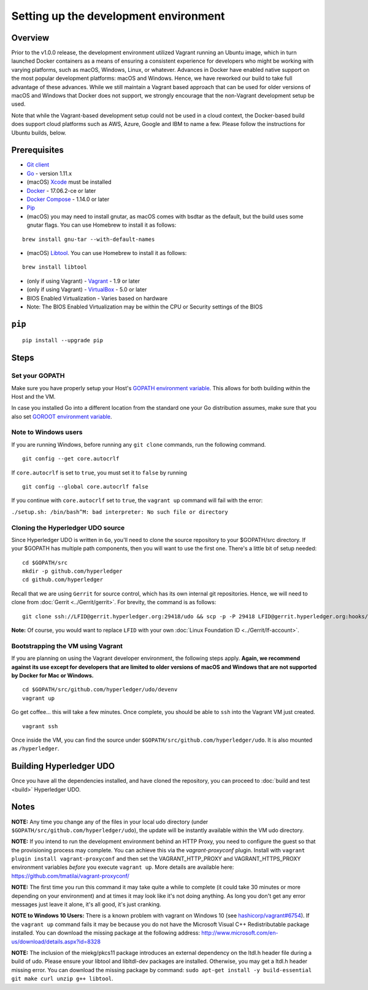 Setting up the development environment
--------------------------------------

Overview
~~~~~~~~

Prior to the v1.0.0 release, the development environment utilized Vagrant
running an Ubuntu image, which in turn launched Docker containers as a
means of ensuring a consistent experience for developers who might be
working with varying platforms, such as macOS, Windows, Linux, or
whatever. Advances in Docker have enabled native support on the most
popular development platforms: macOS and Windows. Hence, we have
reworked our build to take full advantage of these advances. While we
still maintain a Vagrant based approach that can be used for older
versions of macOS and Windows that Docker does not support, we strongly
encourage that the non-Vagrant development setup be used.

Note that while the Vagrant-based development setup could not be used in
a cloud context, the Docker-based build does support cloud platforms
such as AWS, Azure, Google and IBM to name a few. Please follow the
instructions for Ubuntu builds, below.

Prerequisites
~~~~~~~~~~~~~

-  `Git client <https://git-scm.com/downloads>`__
-  `Go <https://golang.org/dl/>`__ - version 1.11.x
-  (macOS)
   `Xcode <https://itunes.apple.com/us/app/xcode/id497799835?mt=12>`__
   must be installed
-  `Docker <https://www.docker.com/get-docker>`__ - 17.06.2-ce or later
-  `Docker Compose <https://docs.docker.com/compose/>`__ - 1.14.0 or later
-  `Pip <https://pip.pypa.io/en/stable/installing/>`__
-  (macOS) you may need to install gnutar, as macOS comes with bsdtar
   as the default, but the build uses some gnutar flags. You can use
   Homebrew to install it as follows:

::

    brew install gnu-tar --with-default-names

-  (macOS) `Libtool <https://www.gnu.org/software/libtool/>`__. You can use
   Homebrew to install it as follows:

::

    brew install libtool

-  (only if using Vagrant) - `Vagrant <https://www.vagrantup.com/>`__ -
   1.9 or later
-  (only if using Vagrant) -
   `VirtualBox <https://www.virtualbox.org/>`__ - 5.0 or later
-  BIOS Enabled Virtualization - Varies based on hardware

-  Note: The BIOS Enabled Virtualization may be within the CPU or
   Security settings of the BIOS

``pip``
~~~~~~

::

    pip install --upgrade pip


Steps
~~~~~

Set your GOPATH
^^^^^^^^^^^^^^^

Make sure you have properly setup your Host's `GOPATH environment
variable <https://github.com/golang/go/wiki/GOPATH>`__. This allows for
both building within the Host and the VM.

In case you installed Go into a different location from the standard one
your Go distribution assumes, make sure that you also set `GOROOT
environment variable <https://golang.org/doc/install#install>`__.

Note to Windows users
^^^^^^^^^^^^^^^^^^^^^

If you are running Windows, before running any ``git clone`` commands,
run the following command.

::

    git config --get core.autocrlf

If ``core.autocrlf`` is set to ``true``, you must set it to ``false`` by
running

::

    git config --global core.autocrlf false

If you continue with ``core.autocrlf`` set to ``true``, the
``vagrant up`` command will fail with the error:

``./setup.sh: /bin/bash^M: bad interpreter: No such file or directory``

Cloning the Hyperledger UDO source
^^^^^^^^^^^^^^^^^^^^^^^^^^^^^^^^^^^^^^

Since Hyperledger UDO is written in ``Go``, you'll need to
clone the source repository to your $GOPATH/src directory. If your $GOPATH
has multiple path components, then you will want to use the first one.
There's a little bit of setup needed:

::

    cd $GOPATH/src
    mkdir -p github.com/hyperledger
    cd github.com/hyperledger

Recall that we are using ``Gerrit`` for source control, which has its
own internal git repositories. Hence, we will need to clone from
:doc:`Gerrit <../Gerrit/gerrit>`.
For brevity, the command is as follows:

::

    git clone ssh://LFID@gerrit.hyperledger.org:29418/udo && scp -p -P 29418 LFID@gerrit.hyperledger.org:hooks/commit-msg udo/.git/hooks/

**Note:** Of course, you would want to replace ``LFID`` with your own
:doc:`Linux Foundation ID <../Gerrit/lf-account>`.

Bootstrapping the VM using Vagrant
^^^^^^^^^^^^^^^^^^^^^^^^^^^^^^^^^^

If you are planning on using the Vagrant developer environment, the
following steps apply. **Again, we recommend against its use except for
developers that are limited to older versions of macOS and Windows that
are not supported by Docker for Mac or Windows.**

::

    cd $GOPATH/src/github.com/hyperledger/udo/devenv
    vagrant up

Go get coffee... this will take a few minutes. Once complete, you should
be able to ``ssh`` into the Vagrant VM just created.

::

    vagrant ssh

Once inside the VM, you can find the source under
``$GOPATH/src/github.com/hyperledger/udo``. It is also mounted as
``/hyperledger``.

Building Hyperledger UDO
~~~~~~~~~~~~~~~~~~~~~~~~~~~

Once you have all the dependencies installed, and have cloned the
repository, you can proceed to :doc:`build and test <build>` Hyperledger
UDO.

Notes
~~~~~

**NOTE:** Any time you change any of the files in your local udo
directory (under ``$GOPATH/src/github.com/hyperledger/udo``), the
update will be instantly available within the VM udo directory.

**NOTE:** If you intend to run the development environment behind an
HTTP Proxy, you need to configure the guest so that the provisioning
process may complete. You can achieve this via the *vagrant-proxyconf*
plugin. Install with ``vagrant plugin install vagrant-proxyconf`` and
then set the VAGRANT\_HTTP\_PROXY and VAGRANT\_HTTPS\_PROXY environment
variables *before* you execute ``vagrant up``. More details are
available here: https://github.com/tmatilai/vagrant-proxyconf/

**NOTE:** The first time you run this command it may take quite a while
to complete (it could take 30 minutes or more depending on your
environment) and at times it may look like it's not doing anything. As
long you don't get any error messages just leave it alone, it's all
good, it's just cranking.

**NOTE to Windows 10 Users:** There is a known problem with vagrant on
Windows 10 (see
`hashicorp/vagrant#6754 <https://github.com/hashicorp/vagrant/issues/6754>`__).
If the ``vagrant up`` command fails it may be because you do not have
the Microsoft Visual C++ Redistributable package installed. You can
download the missing package at the following address:
http://www.microsoft.com/en-us/download/details.aspx?id=8328

**NOTE:** The inclusion of the miekg/pkcs11 package introduces
an external dependency on the ltdl.h header file during
a build of udo. Please ensure your libtool and libltdl-dev packages
are installed. Otherwise, you may get a ltdl.h header missing error.
You can download the missing package by command:
``sudo apt-get install -y build-essential git make curl unzip g++ libtool``.

.. Licensed under Creative Commons Attribution 4.0 International License
   https://creativecommons.org/licenses/by/4.0/

